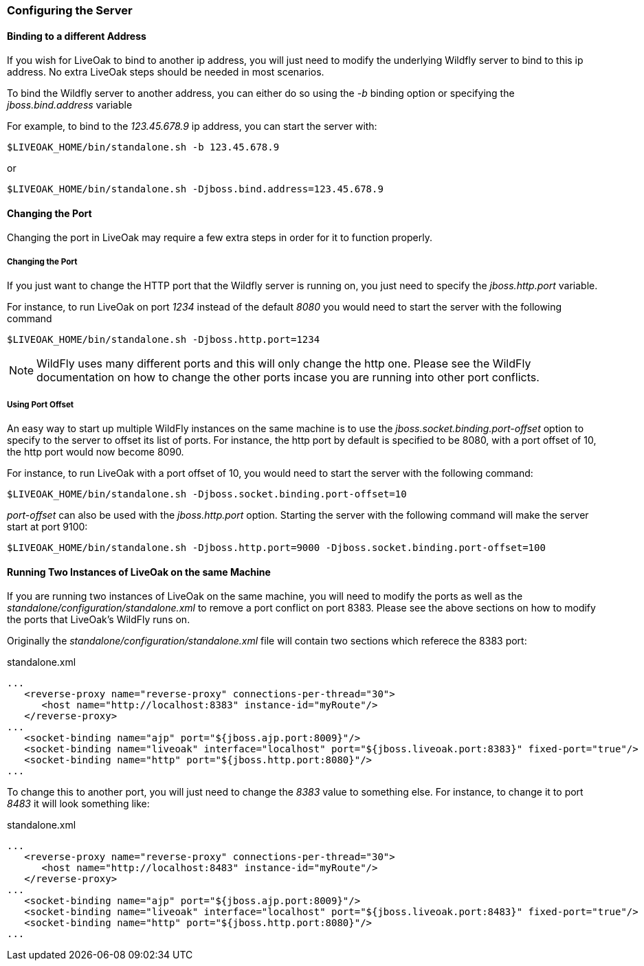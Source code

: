 === Configuring the Server

==== Binding to a different Address

If you wish for LiveOak to bind to another ip address, you will just need to modify the underlying Wildfly server to bind to this ip address. No extra LiveOak steps should be needed in most scenarios.

To bind the Wildfly server to another address, you can either do so using the _-b_ binding option or specifying the _jboss.bind.address_ variable

For example, to bind to the _123.45.678.9_ ip address, you can start the server with:

`$LIVEOAK_HOME/bin/standalone.sh -b 123.45.678.9`

or

`$LIVEOAK_HOME/bin/standalone.sh -Djboss.bind.address=123.45.678.9`

==== Changing the Port

Changing the port in LiveOak may require a few extra steps in order for it to function properly.

===== Changing the Port

If you just want to change the HTTP port that the Wildfly server is running on, you just need to specify the _jboss.http.port_ variable.

For instance, to run LiveOak on port _1234_ instead of the default _8080_ you would need to start the server with the following command

`$LIVEOAK_HOME/bin/standalone.sh -Djboss.http.port=1234`

NOTE: WildFly uses many different ports and this will only change the http one. Please see the WildFly documentation on how to change the other ports incase you are running into other port conflicts.

===== Using Port Offset

An easy way to start up multiple WildFly instances on the same machine is to use the _jboss.socket.binding.port-offset_ option to specify to the server to offset its list of ports. For instance, the http port by default is specified to be 8080, with a port offset of 10, the http port would now become 8090.

For instance, to run LiveOak with a port offset of 10, you would need to start the server with the following command:

`$LIVEOAK_HOME/bin/standalone.sh -Djboss.socket.binding.port-offset=10`

_port-offset_ can also be used with the _jboss.http.port_ option. Starting the server with the following command will make the server start at port 9100:

`$LIVEOAK_HOME/bin/standalone.sh -Djboss.http.port=9000  -Djboss.socket.binding.port-offset=100`

==== Running Two Instances of LiveOak on the same Machine

If you are running two instances of LiveOak on the same machine, you will need to modify the ports as well as the _standalone/configuration/standalone.xml_ to remove a port conflict on port 8383. Please see the above sections on how to modify the ports that LiveOak's WildFly runs on.

Originally the _standalone/configuration/standalone.xml_ file will contain two sections which referece the 8383 port:

[source,xml]
.standalone.xml
----
...
   <reverse-proxy name="reverse-proxy" connections-per-thread="30">
      <host name="http://localhost:8383" instance-id="myRoute"/>
   </reverse-proxy>
...
   <socket-binding name="ajp" port="${jboss.ajp.port:8009}"/>
   <socket-binding name="liveoak" interface="localhost" port="${jboss.liveoak.port:8383}" fixed-port="true"/>
   <socket-binding name="http" port="${jboss.http.port:8080}"/>
...
----


To change this to another port, you will just need to change the _8383_ value to something else. For instance, to change it to port _8483_ it will look something like:

[source,xml]
.standalone.xml
----
...
   <reverse-proxy name="reverse-proxy" connections-per-thread="30">
      <host name="http://localhost:8483" instance-id="myRoute"/>
   </reverse-proxy>
...
   <socket-binding name="ajp" port="${jboss.ajp.port:8009}"/>
   <socket-binding name="liveoak" interface="localhost" port="${jboss.liveoak.port:8483}" fixed-port="true"/>
   <socket-binding name="http" port="${jboss.http.port:8080}"/>
...
----

